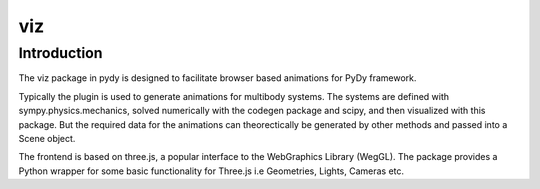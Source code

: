 ===
viz
===

Introduction
============

The viz package in pydy is designed to facilitate browser based animations for
PyDy framework.

Typically the plugin is used to generate animations for multibody systems. The
systems are defined with sympy.physics.mechanics, solved numerically with the
codegen package and scipy, and then visualized with this package. But the
required data for the animations can theorectically be generated by other
methods and passed into a Scene object.

The frontend is based on three.js, a popular interface to the WebGraphics
Library (WegGL). The package provides a Python wrapper for some basic
functionality for Three.js i.e Geometries, Lights, Cameras etc.
